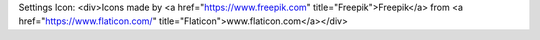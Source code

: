 
Settings Icon: <div>Icons made by <a href="https://www.freepik.com" title="Freepik">Freepik</a> from <a href="https://www.flaticon.com/" title="Flaticon">www.flaticon.com</a></div>
